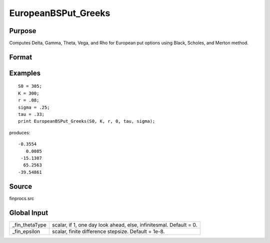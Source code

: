 
EuropeanBSPut_Greeks
==============================================

Purpose
----------------

Computes Delta, Gamma, Theta, Vega, and Rho for European put options using Black, Scholes, and Merton method.

Format
----------------
.. function:: EuropeanBSPut_Greeks(S0, K, r, div, tau, sigma)

    :param S0: current price.
    :type S0: scalar

    :param K: strike prices.
    :type K: Mx1 vector

    :param r: risk free rate.
    :type r: scalar

    :param div: continuous dividend yield.
    :type div: scalar

    :param tau: elapsed time to exercise in annualized days of trading.
    :type tau: scalar

    :param sigma: volatility.
    :type sigma: scalar

    :returns: d (*Mx1 vector*), delta.

    :returns: g (*Mx1 vector*), gamma.

    :returns: t (*Mx1 vector*), theta.

    :returns: v (*Mx1 vector*), vega.

    :returns: rh (*Mx1 vector*), rho.

Examples
----------------

::

    S0 = 305;
    K = 300;
    r = .08;
    sigma = .25;
    tau = .33;
    print EuropeanBSPut_Greeks(S0, K, r, 0, tau, sigma);

produces:

::

    -0.3554
       0.0085
     -15.1307
      65.2563
    -39.54861

Source
------

finprocs.src

.. seealso:: Functions :func:`EuropeanBSPut_ImpVol`, :func:`EuropeanBSPut`, :func:`EuropeanBSCall_Greeks`, :func:`EuropeanBinomPut_Greeks`


Global Input
------------

+-----------------+-----------------------------------------------------+
| \_fin_thetaType | scalar, if 1, one day look ahead, else,             |
|                 | infinitesmal. Default = 0.                          |
+-----------------+-----------------------------------------------------+
| \_fin_epsilon   | scalar, finite difference stepsize. Default = 1e-8. |
+-----------------+-----------------------------------------------------+

